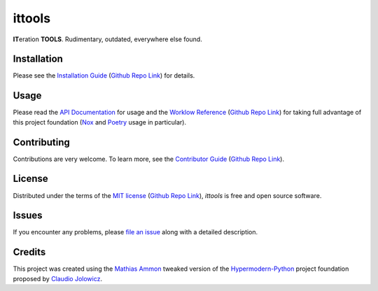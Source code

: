 ittools
=======

|PyPI| |Python Version| |License| |Status|

|Stable Release| |Develop Release|

|Read the Docs| |Tests| |Safety| |Pylinting| |Flake8 Linting| |Pre-Commit|

|Codecov| |Codacy| |Codeclimate| |Scrutinizer|

|pre-commit| |Black| |Pylint| |Flake8|

.. |PyPI| image:: https://img.shields.io/pypi/v/ittools.svg
   :target: https://pypi.org/project/ittools/
   :alt: PyPI

.. |Python Version| image:: https://img.shields.io/pypi/pyversions/ittools
   :target: https://pypi.org/project/ittools
   :alt: Python Version

.. |License| image:: https://img.shields.io/pypi/l/ittools
   :target: https://opensource.org/licenses/MIT
   :alt: License

.. |Status| image:: https://badgen.net/badge/status/alpha/d8624d
   :target: https://pypi.org/project/ittools/
   :alt: Status

.. |Stable Release| image:: https://github.com/tZ3ma/ittools/workflows/Stable-PyPI-Release/badge.svg
   :target: https://github.com/tZ3ma/ittools/actions?workflow=Stable-PyPI-Release
   :alt: Stable PyPI Release Workflow Status

.. |Develop Release| image:: https://github.com/tZ3ma/ittools/workflows/Develop-TestPyPI-Release/badge.svg
   :target: https://github.com/tZ3ma/ittools/actions?workflow=Develop-TestPyPI-Release
   :alt: Develop TestPyPI Release Workflow Status

.. |Read the Docs| image:: https://img.shields.io/readthedocs/ittools/latest.svg?label=Read%20the%20Docs
   :target: https://ittools.readthedocs.io/
   :alt: Read the documentation at https://ittools.readthedocs.io/

.. |Tests| image:: https://github.com/tZ3ma/ittools/workflows/Tests-and-Coverage/badge.svg
   :target: https://github.com/tZ3ma/ittools/actions?workflow=Tests-and-Coverage
   :alt: Tests Workflow Status

.. |Safety| image:: https://github.com/tZ3ma/ittools/workflows/Safety/badge.svg
   :target: https://github.com/tZ3ma/ittools/actions?workflow=Safety
   :alt: Safety Workflow Status

.. |Pylinting| image:: https://github.com/tZ3ma/ittools/workflows/Pylinting/badge.svg
   :target: https://github.com/tZ3ma/ittools/actions?workflow=Pylinting
   :alt: Pylint Workflow Status

.. |Flake8 Linting| image:: https://github.com/tZ3ma/ittools/workflows/Flake8-Linting/badge.svg
   :target: https://github.com/tZ3ma/ittools/actions?workflow=Flake8-Linting
   :alt: Flake8-Linting Workflow Status

.. |Pre-Commit| image:: https://github.com/tZ3ma/ittools/workflows/Pre-Commit/badge.svg
   :target: https://github.com/tZ3ma/ittools/actions?workflow=Pre-Commit
   :alt: Pre-Commit Workflow Status

.. |Codecov| image:: https://codecov.io/gh/tZ3ma/ittools/branch/main/graph/badge.svg
   :target: https://codecov.io/gh/tZ3ma/ittools
   :alt: Codecov

.. |Codacy| image:: https://app.codacy.com/project/badge/Grade/b278433bb9224147a2e6231d783b62e4
   :target: https://app.codacy.com/gh/tZ3ma/ittools/dashboard
   :alt: Codacy Code Quality Status

.. |Codeclimate| image:: https://api.codeclimate.com/v1/badges/ff119252f0bb7f40aecb/maintainability
   :target: https://codeclimate.com/github/tZ3ma/ittools/maintainability
   :alt: Maintainability

.. |Scrutinizer| image:: https://scrutinizer-ci.com/g/tZ3ma/ittools/badges/quality-score.png?b=main
   :target: https://scrutinizer-ci.com/g/tZ3ma/ittools/
   :alt: Scrutinizer Code Quality

.. |pre-commit| image:: https://img.shields.io/badge/pre--commit-enabled-brightgreen?logo=pre-commit&logoColor=white
   :target: https://github.com/pre-commit/pre-commit
   :alt: pre-commit

.. |Black| image:: https://img.shields.io/badge/code%20style-black-000000.svg
   :target: https://github.com/psf/black
   :alt: Black

.. |Pylint| image:: https://img.shields.io/badge/linting-pylint-yellowgreen
   :target: https://github.com/PyCQA/pylint
   :alt: Package uses pylint

.. |Flake8| image:: https://img.shields.io/badge/linting-flake8-yellogreen
   :target: https://github.com/pycqa/flake8
   :alt: Package uses flake8


**IT**\ eration **TOOLS**\ . Rudimentary, outdated, everywhere else found.

Installation
------------

Please see the `Installation Guide`_ (`Github Repo Link`_) for details.


Usage
-----

Please read the `API Documentation <API-Documentation_>`_ for usage and the
`Worklow Reference <Workflow-Guide_>`_ (`Github Repo Link`_) for taking full
advantage of this project foundation (Nox_ and Poetry_ usage in particular).


Contributing
------------

Contributions are very welcome.
To learn more, see the `Contributor Guide`_ (`Github Repo Link`_).


License
-------

Distributed under the terms of the `MIT license`_ (`Github Repo Link`_),
*ittools* is free and open source software.


Issues
------

If you encounter any problems,
please `file an issue`_ along with a detailed description.

Credits
-------

This project was created using the `Mathias Ammon <tZ3ma>`_ tweaked version of the
Hypermodern-Python_ project foundation proposed by `Claudio Jolowicz <cj>`_.

.. _Hypermodern-Python: https://cjolowicz.github.io/posts/hypermodern-python-01-setup/
.. _Hypermodern Python Cookiecutter: https://github.com/cjolowicz/cookiecutter-hypermodern-python
.. _cj: https://github.com/cjolowicz

.. _MIT license: https://opensource.org/licenses/MIT
.. _PyPI: https://pypi.org/

.. _file an issue: https://github.com/tZ3ma/ittools/issues
.. _pip: https://pip.pypa.io/

.. _tZ3ma: https://github.com/tZ3ma
.. working on github-only
.. _Contributor Guide: CONTRIBUTING.rst
.. _Installation Guide: docs/source/getting_started/installation.rst
.. _Workflow-Guide: docs/source/developer_guide/workflows.rst

.. _Github Repo Link: https://github.com/tZ3ma/ittools
.. _API-Documentation: https://ittools.readthedocs.io/en/latest/source/api/core.html
.. _Poetry: https://python-poetry.org/
.. _Nox: https://nox.thea.codes/
